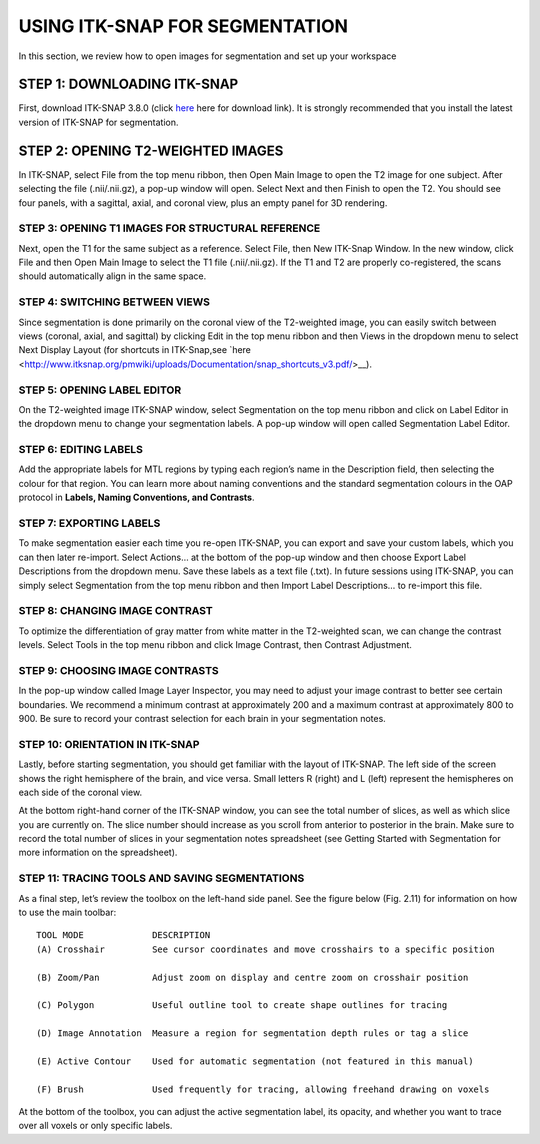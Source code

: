 USING ITK-SNAP FOR SEGMENTATION
===============================

In this section, we review how to open images for segmentation and set up your workspace

STEP 1: DOWNLOADING ITK-SNAP
^^^^^^^^^^^^^^^^^^^^^^^^^^^^

First, download ITK-SNAP 3.8.0 (click `here <http://www.itksnap.org/pmwiki/pmwiki.php?n=Downloads.SNAP3/>`__ here for download link). It is strongly 
recommended that you install the latest version of ITK-SNAP for segmentation.

STEP 2: OPENING T2-WEIGHTED IMAGES
^^^^^^^^^^^^^^^^^^^^^^^^^^^^^^^^^^

In ITK-SNAP, select File from the top menu ribbon, then Open Main Image to open the T2 image for one subject. After selecting the file (.nii/.nii.gz), a 
pop-up window will open. Select Next and then Finish to open the T2. You should see four panels, with a sagittal, axial, and coronal view, plus an empty 
panel for 3D rendering.

STEP 3: OPENING T1 IMAGES FOR STRUCTURAL REFERENCE
**************************************************

Next, open the T1 for the same subject as a reference. Select File, then New ITK-Snap Window. In the new window, click File and then Open Main Image to 
select the T1 file (.nii/.nii.gz). If the T1 and T2 are properly co-registered, the scans should automatically align in the same space.

STEP 4: SWITCHING BETWEEN VIEWS
*******************************

Since segmentation is done primarily on the coronal view of the T2-weighted image, you can easily switch between views (coronal, axial, and sagittal) by 
clicking Edit in the top menu ribbon and then Views in the dropdown menu to select Next Display Layout (for shortcuts in ITK-Snap,see `here 
<http://www.itksnap.org/pmwiki/uploads/Documentation/snap_shortcuts_v3.pdf/>__).

STEP 5: OPENING LABEL EDITOR
****************************

On the T2-weighted image ITK-SNAP window, select Segmentation on the top menu ribbon and click on Label Editor in the dropdown menu to change your 
segmentation labels. A pop-up window will open called Segmentation Label Editor.


STEP 6: EDITING LABELS 
**********************

Add the appropriate labels for MTL regions by typing each region’s name in the Description field, then selecting the colour for that region. You can learn 
more about naming conventions and the standard segmentation colours in the OAP protocol in **Labels, Naming Conventions, and Contrasts**.

STEP 7: EXPORTING LABELS
************************

To make segmentation easier each time you re-open ITK-SNAP, you can export and save your custom labels, which you can then later re-import. Select Actions… 
at the bottom of the pop-up window and then choose Export Label Descriptions from the dropdown menu. Save these labels as a text file (.txt). In future 
sessions using ITK-SNAP, you can simply select Segmentation from the top menu ribbon and then Import Label Descriptions… to re-import this file.


STEP 8: CHANGING IMAGE CONTRAST
*******************************

To optimize the differentiation of gray matter from white matter in the T2-weighted scan, we can change the contrast levels. Select Tools in the top menu 
ribbon and click Image Contrast, then Contrast Adjustment.

STEP 9: CHOOSING IMAGE CONTRASTS
********************************

In the pop-up window called Image Layer Inspector, you may need to adjust your image contrast to better see certain boundaries. We recommend a minimum 
contrast at approximately 200 and a maximum contrast at approximately 800 to 900. Be sure to record your contrast selection for each brain in your 
segmentation notes.

STEP 10: ORIENTATION IN ITK-SNAP
********************************

Lastly, before starting segmentation, you should get familiar with the layout of ITK-SNAP. The left side of the screen shows the right hemisphere of the 
brain, and vice versa. Small letters R (right) and L (left) represent the hemispheres on each side of the coronal view.



At the bottom right-hand corner of the ITK-SNAP window, you can see the total number of slices, as well as which slice you are currently on. The slice 
number should increase as you scroll from anterior to posterior in the brain. Make sure to record the total number of slices in your segmentation notes 
spreadsheet (see Getting Started with Segmentation for more information on the spreadsheet).


STEP 11: TRACING TOOLS AND SAVING SEGMENTATIONS
***********************************************

As a final step, let’s review the toolbox on the left-hand side panel. See the figure below (Fig. 2.11) for information on how to use the main toolbar::

  TOOL MODE             DESCRIPTION
  (A) Crosshair         See cursor coordinates and move crosshairs to a specific position

  (B) Zoom/Pan          Adjust zoom on display and centre zoom on crosshair position

  (C) Polygon           Useful outline tool to create shape outlines for tracing

  (D) Image Annotation  Measure a region for segmentation depth rules or tag a slice

  (E) Active Contour    Used for automatic segmentation (not featured in this manual)

  (F) Brush             Used frequently for tracing, allowing freehand drawing on voxels 




At the bottom of the toolbox, you can adjust the active segmentation label, its opacity, and whether you want to trace over all voxels or only specific 
labels.
